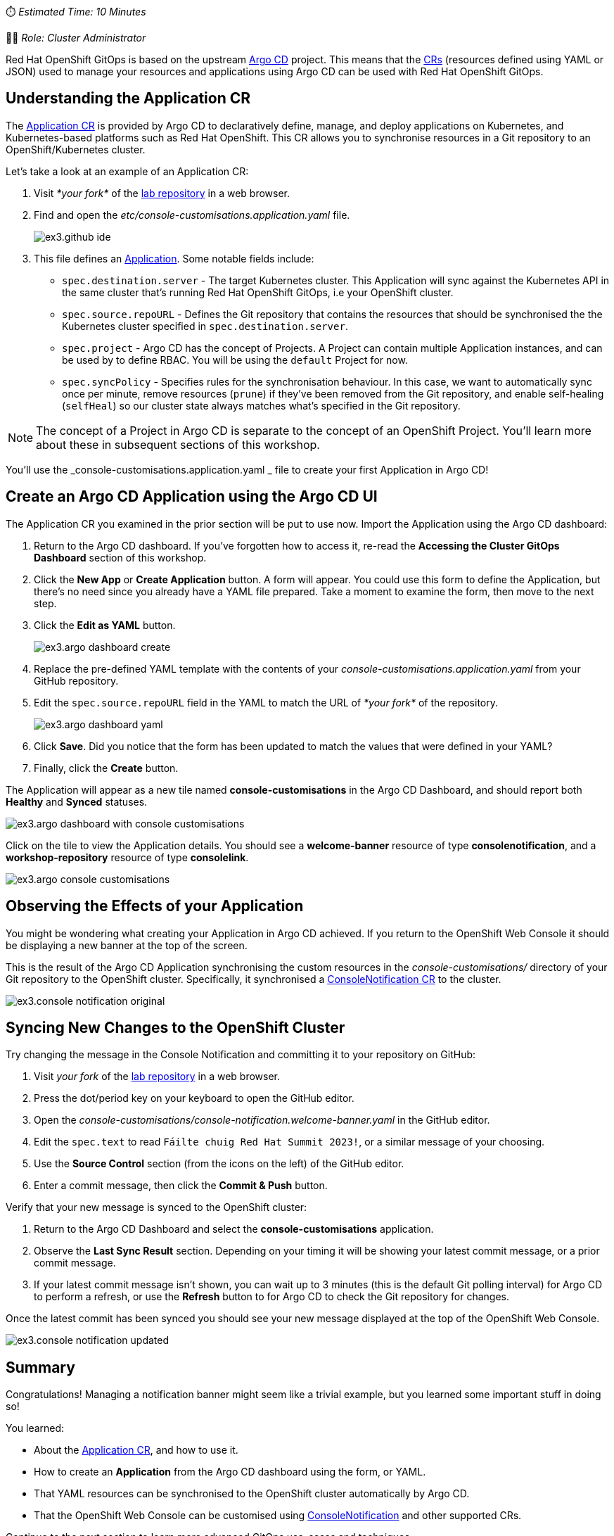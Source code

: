 // Your First Application using OpenShift GitOps
⏱️ _Estimated Time: 10 Minutes_

👩‍💻 _Role: Cluster Administrator_

Red Hat OpenShift GitOps is based on the upstream https://argo-cd.readthedocs.io/en/stable/[Argo CD] project. This means that the https://kubernetes.io/docs/concepts/extend-kubernetes/api-extension/custom-resources/[CRs] (resources defined using YAML or JSON) used to manage your resources and applications using Argo CD can be used with Red Hat OpenShift GitOps. 

== Understanding the Application CR

The https://argo-cd.readthedocs.io/en/stable/operator-manual/declarative-setup/#applications[Application CR] is provided by Argo CD to declaratively define, manage, and deploy applications on Kubernetes, and Kubernetes-based platforms such as Red Hat OpenShift. This CR allows you to synchronise resources in a Git repository to an OpenShift/Kubernetes cluster.

Let's take a look at an example of an Application CR:

. Visit _*your fork*_ of the https://github.com/evanshortiss/rht-summit-2023-gitops-cluster-mgmt[lab repository] in a web browser.
. Find and open the _etc/console-customisations.application.yaml_ file. 
// TODO REPLACE THIS SCREENSHOT
+
image:images/ex3.github-ide.png[] 
. This file defines an https://argo-cd.readthedocs.io/en/stable/operator-manual/declarative-setup/#applications[Application]. Some notable fields include:
    * `spec.destination.server` - The target Kubernetes cluster. This Application will sync against the Kubernetes API in the same cluster that's running Red Hat OpenShift GitOps, i.e your OpenShift cluster.
    * `spec.source.repoURL` - Defines the Git repository that contains the resources that should be synchronised the the Kubernetes cluster specified in `spec.destination.server`.
    * `spec.project` - Argo CD has the concept of Projects. A Project can contain multiple Application instances, and can be used by to define RBAC. You will be using the `default` Project for now.
    * `spec.syncPolicy` - Specifies rules for the synchronisation behaviour. In this case, we want to automatically sync once per minute, remove resources (`prune`) if they've been removed from the Git repository, and enable self-healing (`selfHeal`) so our cluster state always matches what's specified in the Git repository.

[NOTE]
====
The concept of a Project in Argo CD is separate to the concept of an OpenShift Project. You'll learn more about these in subsequent sections of this workshop.
====

You'll use the _console-customisations.application.yaml _ file to create your first Application in Argo CD!

== Create an Argo CD Application using the Argo CD UI

The Application CR you examined in the prior section will be put to use now. Import the Application using the Argo CD dashboard:

. Return to the Argo CD dashboard. If you've forgotten how to access it, re-read the *Accessing the Cluster GitOps Dashboard* section of this workshop.
. Click the **New App** or **Create Application** button. A form will appear. You could use this form to define the Application, but there's no need since you already have a YAML file prepared. Take a moment to examine the form, then move to the next step.
. Click the **Edit as YAML** button.
+
image:images/ex3.argo-dashboard-create.png[]
. Replace the pre-defined YAML template with the contents of your _console-customisations.application.yaml_ from your GitHub repository.
. Edit the `spec.source.repoURL` field in the YAML to match the URL of _*your fork*_ of the repository.
+
image:images/ex3.argo-dashboard-yaml.png[]
. Click **Save**. Did you notice that the form has been updated to match the values that were defined in your YAML?
. Finally, click the **Create** button.

The Application will appear as a new tile named *console-customisations* in the Argo CD Dashboard, and should report both *Healthy* and *Synced* statuses. 

image:images/ex3.argo-dashboard-with-console-customisations.png[]

Click on the tile to view the Application details. You should see a *welcome-banner* resource of type *consolenotification*, and a *workshop-repository* resource of type *consolelink*.

image:images/ex3.argo-console-customisations.png[]

== Observing the Effects of your Application

You might be wondering what creating your Application in Argo CD achieved. If you return to the OpenShift Web Console it should be displaying a new banner at the top of the screen. 

This is the result of the Argo CD Application synchronising the custom resources in the _console-customisations/_ directory of your Git repository to the OpenShift cluster. Specifically, it synchronised a https://access.redhat.com/documentation/en-us/openshift_container_platform/4.12/html/web_console/customizing-web-console#creating-custom-notification-banners_customizing-web-console[ConsoleNotification CR] to the cluster.

image:images/ex3.console-notification-original.png[]

== Syncing New Changes to the OpenShift Cluster

// TODO: Add screenshots to this section

Try changing the message in the Console Notification and committing it to your repository on GitHub:

. Visit _your fork_ of the https://github.com/evanshortiss/rht-summit-2023-gitops-cluster-mgmt[lab repository] in a web browser.
. Press the dot/period key on your keyboard to open the GitHub editor.
. Open the _console-customisations/console-notification.welcome-banner.yaml_ in the GitHub editor.
. Edit the `spec.text` to read `Fáilte chuig Red Hat Summit 2023!`, or a similar message of your choosing.
. Use the **Source Control** section (from the icons on the left) of the GitHub editor.
. Enter a commit message, then click the **Commit & Push** button.

Verify that your new message is synced to the OpenShift cluster:

. Return to the Argo CD Dashboard and select the *console-customisations* application.
. Observe the **Last Sync Result** section. Depending on your timing it will be showing your latest commit message, or a prior commit message.
. If your latest commit message isn't shown, you can wait up to 3 minutes (this is the default Git polling interval) for Argo CD to perform a refresh, or use the **Refresh** button to for Argo CD to check the Git repository for changes.

Once the latest commit has been synced you should see your new message displayed at the top of the OpenShift Web Console.

image:images/ex3.console-notification-updated.png[]

== Summary

Congratulations! Managing a notification banner might seem like a trivial example, but you learned some important stuff in doing so!

You learned:

* About the https://argo-cd.readthedocs.io/en/stable/operator-manual/declarative-setup/#applications[Application CR], and how to use it.
* How to create an *Application* from the Argo CD dashboard using the form, or YAML.
* That YAML resources can be synchronised to the OpenShift cluster automatically by Argo CD.
* That the OpenShift Web Console can be customised using https://access.redhat.com/documentation/en-us/openshift_container_platform/4.12/html/web_console/customizing-web-console#creating-custom-notification-banners_customizing-web-console[ConsoleNotification] and other supported CRs.

Continue to the next section to learn more advanced GitOps use-cases and techniques.